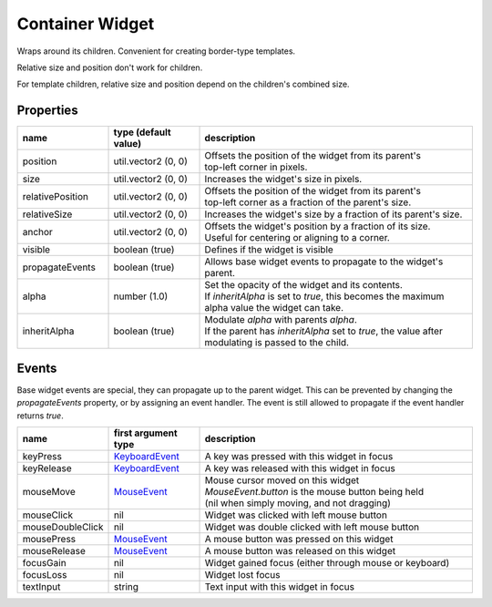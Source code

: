 Container Widget
================

Wraps around its children. Convenient for creating border-type templates.

Relative size and position don't work for children.

For template children, relative size and position depend on the children's combined size.

Properties
----------

.. list-table::
  :header-rows: 1
  :widths: 20 20 60

  * - name
    - type (default value)
    - description
  * - position
    - util.vector2 (0, 0)
    - | Offsets the position of the widget from its parent's
      | top-left corner in pixels.
  * - size
    - util.vector2 (0, 0)
    - Increases the widget's size in pixels.
  * - relativePosition  
    - util.vector2 (0, 0)
    - | Offsets the position of the widget from its parent's
      | top-left corner as a fraction of the parent's size.
  * - relativeSize
    - util.vector2 (0, 0)
    - Increases the widget's size by a fraction of its parent's size.
  * - anchor
    - util.vector2 (0, 0)
    - | Offsets the widget's position by a fraction of its size.
      | Useful for centering or aligning to a corner.
  * - visible
    - boolean (true)
    - Defines if the widget is visible
  * - propagateEvents
    - boolean (true)
    - Allows base widget events to propagate to the widget's parent.
  * - alpha
    - number (1.0)
    - | Set the opacity of the widget and its contents.
      | If `inheritAlpha` is set to `true`, this becomes the maximum alpha value the widget can take.
  * - inheritAlpha
    - boolean (true)
    - | Modulate `alpha` with parents `alpha`.
      | If the parent has `inheritAlpha` set to `true`, the value after modulating is passed to the child.

Events
------

Base widget events are special, they can propagate up to the parent widget.
This can be prevented by changing the `propagateEvents` property, or by assigning an  event handler.
The event is still allowed to propagate if the event handler returns `true`.

.. list-table::
  :header-rows: 1
  :widths: 20 20 60

  * - name
    - first argument type
    - description
  * - keyPress
    - `KeyboardEvent <../openmw_input.html##(KeyboardEvent)>`_
    - A key was pressed with this widget in focus
  * - keyRelease
    - `KeyboardEvent <../openmw_input.html##(KeyboardEvent)>`_
    - A key was released with this widget in focus
  * - mouseMove
    - `MouseEvent <../openmw_ui.html##(MouseEvent)>`_
    - | Mouse cursor moved on this widget
      | `MouseEvent.button` is the mouse button being held
      | (nil when simply moving, and not dragging)
  * - mouseClick
    - nil
    - Widget was clicked with left mouse button
  * - mouseDoubleClick
    - nil
    - Widget was double clicked with left mouse button
  * - mousePress  
    - `MouseEvent <../openmw_ui.html##(MouseEvent)>`_
    - A mouse button was pressed on this widget
  * - mouseRelease  
    -  `MouseEvent <../openmw_ui.html##(MouseEvent)>`_
    - A mouse button was released on this widget
  * - focusGain
    - nil
    - Widget gained focus (either through mouse or keyboard)
  * - focusLoss
    - nil
    - Widget lost focus
  * - textInput
    - string
    - Text input with this widget in focus
